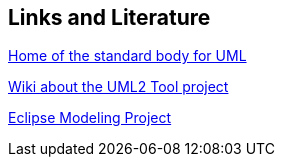 [[resources]]
== Links and Literature
	
http://www.omg.org/uml[Home of the standard body for UML]
	
http://wiki.eclipse.org/MDT-UML2Tools[Wiki about the UML2 Tool project]
	
http://www.eclipse.org/modeling/[Eclipse Modeling Project]

